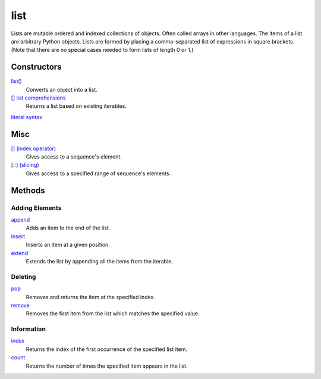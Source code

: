 ====
list
====

Lists are mutable ordered and indexed collections of objects. Often called arrays in other languages. The items of a list are arbitrary Python objects. Lists are formed by placing a comma-separated list of expressions in square brackets. (Note that there are no special cases needed to form lists of length 0 or 1.)
    
Constructors
============
`list()`_
    Converts an object into a list.    
`[] list comprehensions`_
    Returns a list based on existing iterables.
`literal syntax`_

Misc
====
`[] (index operator)`_
    Gives access to a sequence's element.
`[::] (slicing)`_
    Gives access to a specified range of sequence's elements.

Methods
=======

Adding Elements
_______________
`append`_
    Adds an item to the end of the list.
`insert`_
    Inserts an item at a given position.
`extend`_
    Extends the list by appending all the items from the iterable.

Deleting
________
`pop`_
    Removes and returns the item at the specified index.
`remove`_
    Removes the first item from the list which matches the specified value.

Information
___________
`index`_
    Returns the index of the first occurrence of the specified list item.
`count`_
    Returns the number of times the specified item appears in the list.

.. _[] (index operator): ../brackets/indexing.html
.. _[::] (slicing): ../brackets/slicing.html
.. _list(): ../functions/list.html
.. _literal syntax: literals.html
.. _[] list comprehensions: ../comprehensions/list_comprehension.html
.. _append: append.html
.. _insert: insert.html
.. _extend: extend.html
.. _pop: pop.html
.. _remove: remove.html
.. _index: lindex.html
.. _count: count.html

